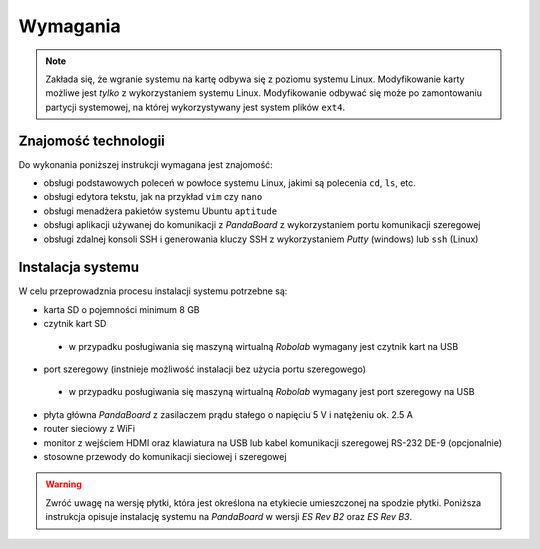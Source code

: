 Wymagania
=========

.. note::

    Zakłada się, że wgranie systemu na kartę odbywa się z poziomu systemu Linux. Modyfikowanie karty możliwe jest *tylko* z wykorzystaniem systemu Linux. Modyfikowanie odbywać się może po zamontowaniu partycji systemowej, na której wykorzystywany jest system plików ``ext4``.

Znajomość technologii
---------------------

Do wykonania poniższej instrukcji wymagana jest znajomość:

* obsługi podstawowych poleceń w powłoce systemu Linux, jakimi są polecenia ``cd``, ``ls``, etc.
* obsługi edytora tekstu, jak na przykład ``vim`` czy ``nano``
* obsługi menadżera pakietów systemu Ubuntu ``aptitude``
* obsługi aplikacji używanej do komunikacji z *PandaBoard* z wykorzystaniem portu komunikacji szeregowej
* obsługi zdalnej konsoli SSH i generowania kluczy SSH z wykorzystaniem *Putty* (windows) lub ``ssh`` (Linux)

Instalacja systemu
------------------

W celu przeprowadznia procesu instalacji systemu potrzebne są:

* karta SD o pojemności minimum 8 GB
* czytnik kart SD
 * w przypadku posługiwania się maszyną wirtualną *Robolab* wymagany jest czytnik kart na USB
* port szeregowy (instnieje możliwość instalacji bez użycia portu szeregowego)
 * w przypadku posługiwania się maszyną wirtualną *Robolab* wymagany jest port szeregowy na USB
* płyta główna *PandaBoard* z zasilaczem prądu stałego o napięciu 5 V i natężeniu ok. 2.5 A
* router sieciowy z WiFi
* monitor z wejściem HDMI oraz klawiatura na USB lub kabel komunikacji szeregowej RS-232 DE-9 (opcjonalnie)
* stosowne przewody do komunikacji sieciowej i szeregowej

.. warning::

    Zwróć uwagę na wersję płytki, która jest określona na etykiecie umieszczonej na spodzie płytki. Poniższa instrukcja opisuje instalację systemu na *PandaBoard* w wersji *ES Rev B2* oraz *ES Rev B3*.
